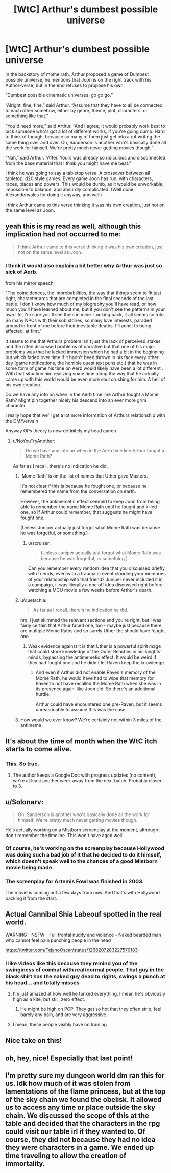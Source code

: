 #+TITLE: [WtC] Arthur's dumbest possible universe

* [WtC] Arthur's dumbest possible universe
:PROPERTIES:
:Author: rubix314159265
:Score: 62
:DateUnix: 1591381782.0
:DateShort: 2020-Jun-05
:END:
In the backstory of mome rath, Arthur proposed a game of Dumbest possible universe, he mentions that Joon is on the right track with his Author-verse, but in the end refuses to propose his own.

“Dumbest possible cinematic universes, go go go.”

“Alright, fine, fine,” said Arthur. “Assume that they have to all be connected to each other somehow, either by genre, theme, plot, characters, or something like that.”

“You'd need more,” said Arthur. “And I agree, it would probably work best to pick someone who's got a lot of different works, if you're going dumb. Hard to think of though, because so many of them just get into a rut writing the same thing over and over. Oh, Sanderson is another who's basically done all the work for himself. We're pretty much never getting movies though.”

“Nah,” said Arthur. “After. Yours was already so ridiculous and disconnected from the base material that I think you might have me beat.”

I think he was going to say a tabletop verse. A crossover between all tabletop, d20 style games. Every game Joon has run, with characters, races, places and powers. This would be dumb, as it would be unworkable, impossible to balance, and absurdly complicated. (Well done Alexanderwales for doing it anyway, and well)

I think Arthur came to this verse thinking it was his own creation, just not on the same level as Joon.


** yeah this is my read as well, although this implication had not occurred to me:

#+begin_quote
  I think Arthur came to this verse thinking it was his own creation, just not on the same level as Joon.
#+end_quote
:PROPERTIES:
:Author: tjhance
:Score: 34
:DateUnix: 1591385400.0
:DateShort: 2020-Jun-06
:END:

*** I think it would also explain a bit better why Arthur was just so sick of Aerb.

from his mirror speech:

"The coincidences, the improbabilities, the way that things seem to fit just right, character arcs that are completed in the final seconds of the last battle. I don't know how much of my biography you'll have read, or how much you'll have learned about me, but if you don't see the patterns in your own life, I'm sure you'll see them in mine. Looking back, it all seems so trite. So many NPCs with their sob stories, so many love interests, paraded around in front of me before their inevitable deaths. I'll admit to being affected, at first."

It seems to me that Arthurs problem isn't just the lack of perceived stakes and the often discussed problems of narrative but that one of his major problems was that he lacked immersion which he had a bit in the beginning but which faded over time if it hadn't been thrown in his face every other day (game notifications, the horrible quest text puns etc.) that he was in some form of game his time on Aerb would likely have been a lot different . With that situation him realizing some time along the way that he actually came up with this world would be even more soul crushing for him. A hell of his own creation.

Do we have any info on when in the Aerb time line Arthur fought a Mome Rath? Might pin together nicely his descend into an ever more grim character.

I really hope that we'll get a lot more information of Arthurs relationship with the DM/Vervain

Anyway OPs theory is now definitely my head canon
:PROPERTIES:
:Author: quetschla
:Score: 28
:DateUnix: 1591397844.0
:DateShort: 2020-Jun-06
:END:

**** u/NoYouTryAnother:
#+begin_quote
  Do we have any info on when in the Aerb time line Arthur fought a Mome Rath?
#+end_quote

As far as I recall, there's no indication he did.
:PROPERTIES:
:Author: NoYouTryAnother
:Score: 10
:DateUnix: 1591400245.0
:DateShort: 2020-Jun-06
:END:

***** 'Mome Rath' is on the list of names that Uther gave Masters.

It's not clear if this is because he fought one, or because he remembered the name from the conversation on earth.

However, the antimemetic effect seemed to keep Joon from being able to remember the name Mome Rath until he fought and killed one, so if Arthur could remember, that suggests he might have fought one.

(Unless Juniper actually just forgot what Mome Rath was because he was forgetful, or something.)
:PROPERTIES:
:Author: tjhance
:Score: 12
:DateUnix: 1591451323.0
:DateShort: 2020-Jun-06
:END:

****** u/scruiser:
#+begin_quote
  (Unless Juniper actually just forgot what Mome Rath was because he was forgetful, or something.)
#+end_quote

Can you remember every random idea that you discussed briefly with friends, even with a traumatic event clouding your memories of your relationship with that friend? Juniper never included it in a campaign, it was literally a one off idea discussed right before watching a MCU movie a few weeks before Arthur's death.
:PROPERTIES:
:Author: scruiser
:Score: 3
:DateUnix: 1591475287.0
:DateShort: 2020-Jun-07
:END:


***** u/quetschla:
#+begin_quote
  As far as I recall, there's no indication he did.
#+end_quote

hm, I just skimmed the relevant sections and you're right, but I was fairly certain that Arthur faced one, too - maybe just because there are multiple Mome Raths and so surely Uther the should have fought one
:PROPERTIES:
:Author: quetschla
:Score: 7
:DateUnix: 1591401745.0
:DateShort: 2020-Jun-06
:END:

****** Weak evidence against it is that Uther is a powerful spirit mage that could store knowledge of the Outer Reaches in his knights' minds, bypassing the antimemetic effect. It would be weird if they had fought one and he didn't let Raven keep the knowledge.
:PROPERTIES:
:Author: Makin-
:Score: 3
:DateUnix: 1591451769.0
:DateShort: 2020-Jun-06
:END:

******* And even if Arthur did not enable Raven's memory of the Mome Rath, he would have had to wipe that memory for Raven to not have recalled the Mome Rath when she was in its presence again--like Joon did. So there's an additional hurdle.

Arthur could have encountered one pre-Raven, but it seems unreasonable to assume this was the case.
:PROPERTIES:
:Author: Gr_Cheese
:Score: 2
:DateUnix: 1591557115.0
:DateShort: 2020-Jun-07
:END:


***** How would we ever know? We're certainly not within 3 miles of the antimeme
:PROPERTIES:
:Author: UPBOAT_FORTRESS_2
:Score: 7
:DateUnix: 1591411528.0
:DateShort: 2020-Jun-06
:END:


** It's about the time of month when the WtC itch starts to come alive.
:PROPERTIES:
:Author: Sonderjye
:Score: 29
:DateUnix: 1591403195.0
:DateShort: 2020-Jun-06
:END:

*** This. So true.
:PROPERTIES:
:Author: WantToVent
:Score: 9
:DateUnix: 1591408107.0
:DateShort: 2020-Jun-06
:END:

**** The author keeps a Google Doc with progress updates (no content), we're at least another week away from the next batch. Probably closer to 3.
:PROPERTIES:
:Author: Gr_Cheese
:Score: 3
:DateUnix: 1591557278.0
:DateShort: 2020-Jun-07
:END:


** u/Solonarv:
#+begin_quote
  Oh, Sanderson is another who's basically done all the work for himself. We're pretty much never getting movies though.
#+end_quote

He's actually working on a Mistborn screenplay at the moment, although I don't remember the timeline. This won't have aged well!
:PROPERTIES:
:Author: Solonarv
:Score: 5
:DateUnix: 1591450787.0
:DateShort: 2020-Jun-06
:END:

*** Of course, he's working on the screenplay because Hollywood was doing such a bad job of it that he decided to do it himself, which doesn't speak well to the chances of a good Mistborn movie being made.
:PROPERTIES:
:Author: B_E_H_E_M_O_T_H
:Score: 3
:DateUnix: 1591471945.0
:DateShort: 2020-Jun-07
:END:


*** The screenplay for Artemis Fowl was finished in 2003.

The movie is coming out a few days from now. And that's with Hollywood backing it from the start.
:PROPERTIES:
:Author: Makin-
:Score: 4
:DateUnix: 1591476328.0
:DateShort: 2020-Jun-07
:END:


** Actual Cannibal Shia Labeouf spotted in the real world.

WARNING - NSFW - Full frontal nudity and violence - Naked bearded man who cannot feel pain punching people in the head

[[https://twitter.com/TejanoOscar/status/1268207283227570183]]
:PROPERTIES:
:Author: AStartlingStatement
:Score: 9
:DateUnix: 1591394692.0
:DateShort: 2020-Jun-06
:END:

*** I like videos like this because they remind you of the swinginess of combat with real/normal people. That guy in the black shirt has the naked guy dead to rights, swings a punch at his head... and totally misses
:PROPERTIES:
:Author: CorneliusPhi
:Score: 15
:DateUnix: 1591396768.0
:DateShort: 2020-Jun-06
:END:

**** I'm just amazed at how well he tanked everything, I mean he's obviously high as a kite, but still, zero effect.
:PROPERTIES:
:Author: AStartlingStatement
:Score: 9
:DateUnix: 1591397347.0
:DateShort: 2020-Jun-06
:END:

***** He might be high on PCP. They get so hot that they often strip, feel barely any pain, and are very aggressive.
:PROPERTIES:
:Author: xamueljones
:Score: 8
:DateUnix: 1591419209.0
:DateShort: 2020-Jun-06
:END:


**** I mean, these people visibly have no training
:PROPERTIES:
:Author: Ateddehber
:Score: 1
:DateUnix: 1591545594.0
:DateShort: 2020-Jun-07
:END:


** Nice take on this!
:PROPERTIES:
:Author: sycno
:Score: 1
:DateUnix: 1591393669.0
:DateShort: 2020-Jun-06
:END:


** oh, hey, nice! Especially that last point!
:PROPERTIES:
:Author: EsquilaxM
:Score: 1
:DateUnix: 1591538031.0
:DateShort: 2020-Jun-07
:END:


** I'm pretty sure my dungeon world dm ran this for us. Idk how much of it was stolen from lamentations of the flame princess, but at the top of the sky chain we found the obelisk. It allowed us to access any time or place outside the sky chain. We discussed the scope of this at the table and decided that the characters in the rpg could visit our table irl if they wanted to. Of course, they did not because they had no idea they were characters in a game. We ended up time traveling to allow the creation of immortality.
:PROPERTIES:
:Author: TheCabbageGod
:Score: 1
:DateUnix: 1592810119.0
:DateShort: 2020-Jun-22
:END:
